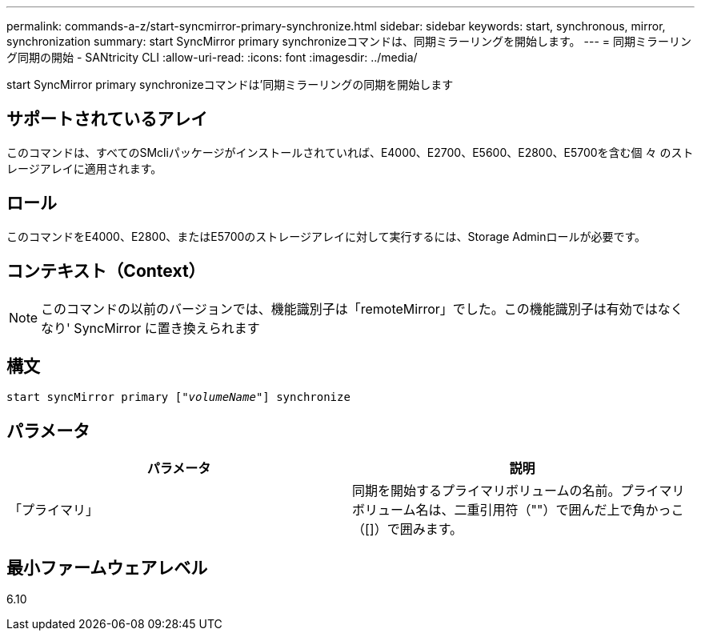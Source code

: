 ---
permalink: commands-a-z/start-syncmirror-primary-synchronize.html 
sidebar: sidebar 
keywords: start, synchronous, mirror, synchronization 
summary: start SyncMirror primary synchronizeコマンドは、同期ミラーリングを開始します。 
---
= 同期ミラーリング同期の開始 - SANtricity CLI
:allow-uri-read: 
:icons: font
:imagesdir: ../media/


[role="lead"]
start SyncMirror primary synchronizeコマンドは'同期ミラーリングの同期を開始します



== サポートされているアレイ

このコマンドは、すべてのSMcliパッケージがインストールされていれば、E4000、E2700、E5600、E2800、E5700を含む個 々 のストレージアレイに適用されます。



== ロール

このコマンドをE4000、E2800、またはE5700のストレージアレイに対して実行するには、Storage Adminロールが必要です。



== コンテキスト（Context）

[NOTE]
====
このコマンドの以前のバージョンでは、機能識別子は「remoteMirror」でした。この機能識別子は有効ではなくなり' SyncMirror に置き換えられます

====


== 構文

[source, cli, subs="+macros"]
----
pass:quotes[start syncMirror primary ["_volumeName_"]] synchronize
----


== パラメータ

[cols="2*"]
|===
| パラメータ | 説明 


 a| 
「プライマリ」
 a| 
同期を開始するプライマリボリュームの名前。プライマリボリューム名は、二重引用符（""）で囲んだ上で角かっこ（[]）で囲みます。

|===


== 最小ファームウェアレベル

6.10
